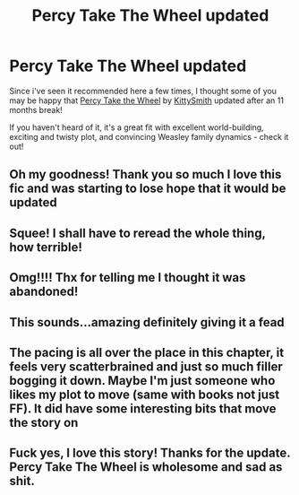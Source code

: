 #+TITLE: Percy Take The Wheel updated

* Percy Take The Wheel updated
:PROPERTIES:
:Author: seekerlie
:Score: 56
:DateUnix: 1617578660.0
:DateShort: 2021-Apr-05
:FlairText: Recommendation
:END:
Since i've seen it recommended here a few times, I thought some of you may be happy that [[https://archiveofourown.org/works/14033613][Percy Take the Wheel]] by [[https://archiveofourown.org/users/KittySmith/pseuds/KittySmith][KittySmith]] updated after an 11 months break!

If you haven't heard of it, it's a great fit with excellent world-building, exciting and twisty plot, and convincing Weasley family dynamics - check it out!


** Oh my goodness! Thank you so much I love this fic and was starting to lose hope that it would be updated
:PROPERTIES:
:Author: Traditional_Table
:Score: 10
:DateUnix: 1617589260.0
:DateShort: 2021-Apr-05
:END:


** Squee! I shall have to reread the whole thing, how terrible!
:PROPERTIES:
:Author: TJ_Rowe
:Score: 6
:DateUnix: 1617632978.0
:DateShort: 2021-Apr-05
:END:


** Omg!!!! Thx for telling me I thought it was abandoned!
:PROPERTIES:
:Author: Brie_for_the_bee
:Score: 5
:DateUnix: 1617604616.0
:DateShort: 2021-Apr-05
:END:


** This sounds...amazing definitely giving it a fead
:PROPERTIES:
:Author: kaimkre1
:Score: 3
:DateUnix: 1617638546.0
:DateShort: 2021-Apr-05
:END:


** The pacing is all over the place in this chapter, it feels very scatterbrained and just so much filler bogging it down. Maybe I'm just someone who likes my plot to move (same with books not just FF). It did have some interesting bits that move the story on
:PROPERTIES:
:Author: glp1992
:Score: 3
:DateUnix: 1617652723.0
:DateShort: 2021-Apr-06
:END:


** Fuck yes, I love this story! Thanks for the update. Percy Take The Wheel is wholesome and sad as shit.
:PROPERTIES:
:Author: Vessynessy
:Score: 2
:DateUnix: 1617640012.0
:DateShort: 2021-Apr-05
:END:

